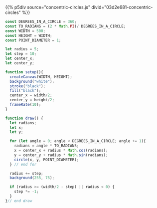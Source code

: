 #+BEGIN_COMMENT
.. title: Generative Art: Concentric Circles
.. slug: generative-art-concentric-circles
.. date: 2023-08-28 15:19:49 UTC-07:00
.. tags: p5.js,generative art
.. category: Generative Art
.. link: 
.. description: Drawing concentric circles in p5 with trigonometry.
.. type: text
.. status: 
.. updated: 
.. template: p5.tmpl
#+END_COMMENT

{{% p5div source="concentric-circles.js" divid="03d2e681-concentric-circles" %}}

#+begin_src js :tangle ../files/posts/generative-art-concentric-circles/circles.js :exports both
const DEGREES_IN_A_CIRCLE = 360;
const TO_RADIANS = (2 * Math.PI)/ DEGREES_IN_A_CIRCLE;
const WIDTH = 500;
const HEIGHT = WIDTH;
const POINT_DIAMETER = 1;

let radius = 5;
let step = 10;
let center_x;
let center_y;

function setup(){
  createCanvas(WIDTH, HEIGHT);
  background("white");
  stroke("black");
  fill("black");
  center_x = width/2;
  center_y = height/2;
  frameRate(10);
}

function draw() {
  let radians;
  let x;
  let y;
  
  for (let angle = 0; angle < DEGREES_IN_A_CIRCLE; angle += 1){
    radians = angle * TO_RADIANS;
    x = center_x + radius * Math.cos(radians);
    y = center_y + radius * Math.sin(radians);
    circle(x, y, POINT_DIAMETER);
  } // end for
  
  radius += step;
  background(255, 75);

  if (radius >= (width/2 - step) || radius < 0) {
    step *= -1;
  }
}// end draw
#+end_src
